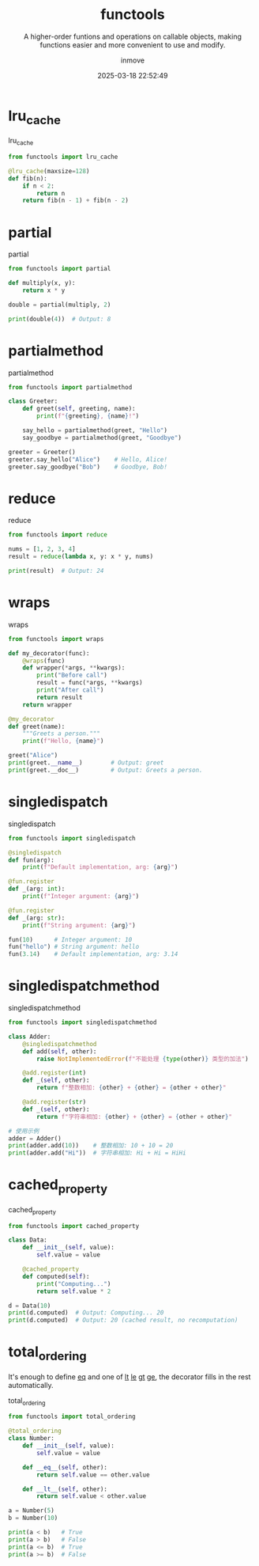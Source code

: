 #+TITLE: functools
#+DATE: 2025-03-18 22:52:49
#+DISPLAY: t
#+STARTUP: indent
#+OPTIONS: toc:10
#+AUTHOR: inmove
#+SUBTITLE: A higher-order funtions and operations on callable objects, making functions easier and more convenient to use and modify.
#+KEYWORDS: lru_cache partial
#+CATEGORIES: Python

* lru_cache
#+CAPTION: lru_cache
#+begin_src python :noweb yes :results silent
  from functools import lru_cache

  @lru_cache(maxsize=128)
  def fib(n):
      if n < 2:
          return n
      return fib(n - 1) + fib(n - 2)
#+end_src

* partial
#+CAPTION: partial
#+begin_src python :results silent :noweb yes
  from functools import partial

  def multiply(x, y):
      return x * y

  double = partial(multiply, 2)

  print(double(4))  # Output: 8

#+end_src

* partialmethod
#+CAPTION: partialmethod
#+begin_src python :results silent :noweb yes
  from functools import partialmethod

  class Greeter:
      def greet(self, greeting, name):
          print(f"{greeting}, {name}!")

      say_hello = partialmethod(greet, "Hello")
      say_goodbye = partialmethod(greet, "Goodbye")

  greeter = Greeter()
  greeter.say_hello("Alice")    # Hello, Alice!
  greeter.say_goodbye("Bob")    # Goodbye, Bob!

#+end_src

* reduce
#+CAPTION: reduce
#+begin_src python :results silent :noweb yes
  from functools import reduce

  nums = [1, 2, 3, 4]
  result = reduce(lambda x, y: x * y, nums)

  print(result)  # Output: 24
#+end_src

* wraps
#+CAPTION: wraps
#+begin_src python :results silent :noweb yes
  from functools import wraps

  def my_decorator(func):
      @wraps(func)
      def wrapper(*args, **kwargs):
          print("Before call")
          result = func(*args, **kwargs)
          print("After call")
          return result
      return wrapper

  @my_decorator
  def greet(name):
      """Greets a person."""
      print(f"Hello, {name}")

  greet("Alice")
  print(greet.__name__)        # Output: greet
  print(greet.__doc__)         # Output: Greets a person.

#+end_src

* singledispatch
#+CAPTION: singledispatch
#+begin_src python :results silent :noweb yes
  from functools import singledispatch

  @singledispatch
  def fun(arg):
      print(f"Default implementation, arg: {arg}")

  @fun.register
  def _(arg: int):
      print(f"Integer argument: {arg}")

  @fun.register
  def _(arg: str):
      print(f"String argument: {arg}")

  fun(10)      # Integer argument: 10
  fun("hello") # String argument: hello
  fun(3.14)    # Default implementation, arg: 3.14

#+end_src

* singledispatchmethod
#+CAPTION: singledispatchmethod
#+begin_src python :results silent :noweb yes
  from functools import singledispatchmethod

  class Adder:
      @singledispatchmethod
      def add(self, other):
          raise NotImplementedError(f"不能处理 {type(other)} 类型的加法")

      @add.register(int)
      def _(self, other):
          return f"整数相加: {other} + {other} = {other + other}"

      @add.register(str)
      def _(self, other):
          return f"字符串相加: {other} + {other} = {other + other}"

  # 使用示例
  adder = Adder()
  print(adder.add(10))    # 整数相加: 10 + 10 = 20
  print(adder.add("Hi"))  # 字符串相加: Hi + Hi = HiHi
#+end_src

* cached_property
#+CAPTION: cached_property
#+begin_src python :results silent :noweb yes
  from functools import cached_property

  class Data:
      def __init__(self, value):
          self.value = value

      @cached_property
      def computed(self):
          print("Computing...")
          return self.value * 2

  d = Data(10)
  print(d.computed)  # Output: Computing... 20
  print(d.computed)  # Output: 20 (cached result, no recomputation)

#+end_src

* total_ordering

It's enough to define __eq__ and one of __lt__ __le__ __gt__ __ge__, the decorator fills in the rest automatically.

#+CAPTION: total_ordering
#+begin_src python :results silent :noweb yes
  from functools import total_ordering

  @total_ordering
  class Number:
      def __init__(self, value):
          self.value = value

      def __eq__(self, other):
          return self.value == other.value

      def __lt__(self, other):
          return self.value < other.value

  a = Number(5)
  b = Number(10)

  print(a < b)   # True
  print(a > b)   # False
  print(a <= b)  # True
  print(a >= b)  # False

#+end_src
